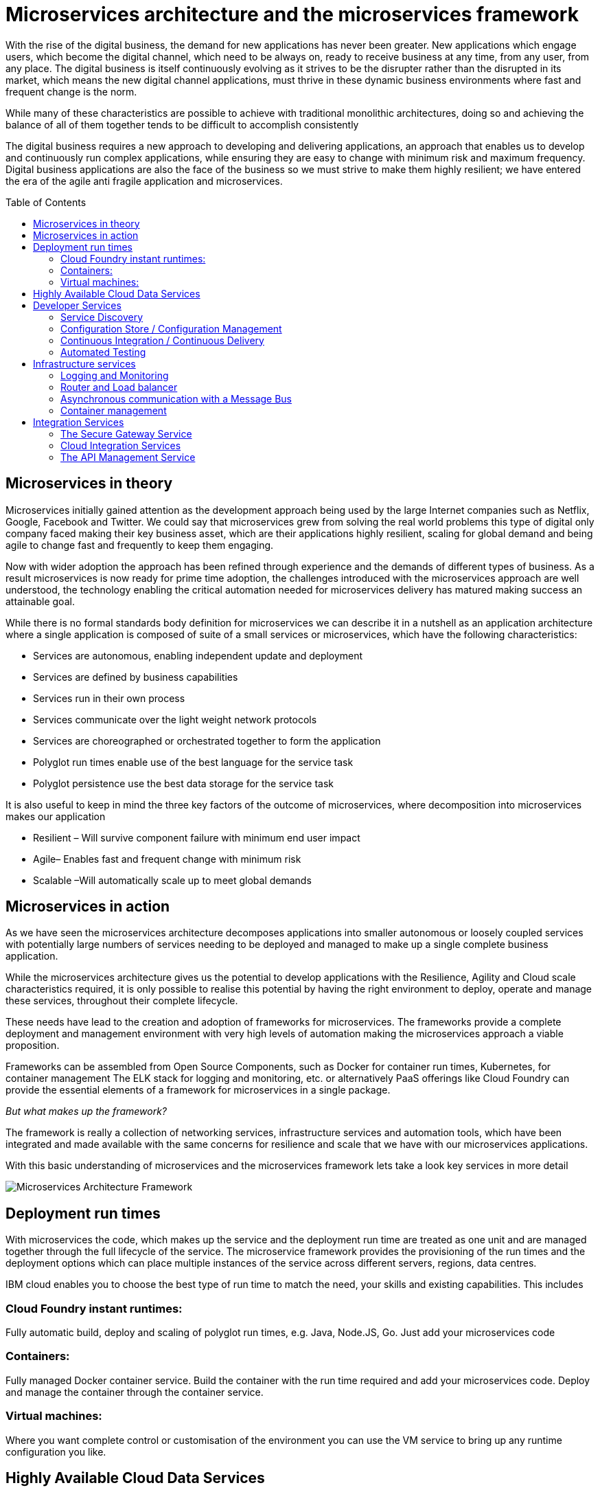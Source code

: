 = Microservices architecture and the microservices framework
:icons: font
:toc:
:toc-placement: preamble
:toclevels: 2
:imagesdir: /images

With the rise of the digital business, the demand for new applications has never been greater.  New applications which engage users, which become the digital channel, which need to be always on, ready to receive business at any time, from any user, from any place.  The digital business is itself continuously evolving as it strives to be the disrupter rather than the disrupted in its market, which means the new digital channel applications, must thrive in these dynamic business environments where fast and frequent change is the norm.

While many of these characteristics are possible to achieve with traditional monolithic architectures, doing so and achieving the balance of all of them together tends to be difficult to accomplish consistently

The digital business requires a new approach to developing and delivering applications, an approach that enables us to develop and continuously run complex applications, while ensuring they are easy to change with minimum risk and maximum frequency.  Digital business applications are also the face of the business so we must strive to make them highly resilient; we have entered the era of the agile anti fragile application and microservices.

== Microservices in theory

Microservices initially gained attention as the development approach being used by the large Internet companies such as Netflix, Google, Facebook and Twitter. We could say that microservices grew from solving the real world problems this type of digital only company faced making their key business asset, which are their applications highly resilient, scaling for global demand and being agile to change fast and frequently to keep them engaging.

Now with wider adoption the approach has been refined through experience and the demands of different types of business. As a result microservices is now ready for prime time adoption, the challenges introduced with the microservices approach are well understood, the technology enabling the critical automation needed for microservices delivery has matured making success an attainable goal.

While there is no formal standards body definition for microservices we can describe it in a nutshell as an application architecture where a single application is composed of suite of a small services or microservices, which have the following characteristics:

* Services are autonomous, enabling independent update and deployment
*	Services are defined by business capabilities
*	Services run in their own process
*	Services communicate over the light weight network protocols
*	Services are choreographed or orchestrated together to form the application
*	Polyglot run times enable use of the best language for the service task
*	Polyglot persistence use the best data storage for the service task

It is also useful to keep in mind the three key factors of the outcome of microservices, where decomposition into microservices makes our application

*	Resilient – Will survive component failure with minimum end user impact
*	Agile– Enables fast and frequent change with minimum risk
*	Scalable –Will automatically scale up to meet global demands

== Microservices in action
As we have seen the microservices architecture decomposes applications into smaller autonomous or loosely coupled services with potentially large numbers of services needing to be deployed and managed to make up a single complete business application.

While the microservices architecture gives us the potential to develop applications with the Resilience, Agility and Cloud scale characteristics required, it is only possible to realise this potential by having the right environment to deploy, operate and manage these services, throughout their complete lifecycle.

These needs have lead to the creation and adoption of frameworks for microservices.  The frameworks provide a complete deployment and management environment with very high levels of automation making the microservices approach a viable proposition.

Frameworks can be assembled from Open Source Components, such as Docker for container run times, Kubernetes, for container management The ELK stack for logging and monitoring, etc.  or alternatively PaaS offerings like Cloud Foundry can provide the essential elements of a framework for microservices in a single package.

_But what makes up the framework?_

The framework is really a collection of networking services, infrastructure services and automation tools, which have been integrated and made available with the same concerns for resilience and scale that we have with our microservices applications.

With this basic understanding of microservices and the microservices framework lets take a look key services in more detail

image::microservices-architecture.png[Microservices Architecture Framework]

== Deployment run times
With microservices the code, which makes up the service and the deployment run time are treated as one unit and are managed together through the full lifecycle of the service.  The microservice framework provides the provisioning of the run times and the deployment options which can place multiple instances of the service across different servers, regions, data centres.

IBM cloud enables you to choose the best type of run time to match the need, your skills and existing capabilities.  This includes

=== Cloud Foundry instant runtimes:
Fully automatic build, deploy and scaling of polyglot run times, e.g. Java, Node.JS, Go. Just add your microservices code

=== Containers:
Fully managed Docker container service.  Build the container with the run time required and add your microservices code.  Deploy and manage the container through the container service.

=== Virtual machines:
Where you want complete control or customisation of the environment you can use the VM service to bring up any runtime configuration you like.

== Highly Available Cloud Data Services
One of the challenges with Microservices comes with how to store and manage state data, when multiple instances of the services may be running across the framework.

Cloud Data Services provide highly available distributed data stores, configured with a primary and multiple secondary stores, which enable very high availability with a minimal impact on data consistency.  With IBM cloud you currently have the choice of the following highly available managed cloud data stores.

*	Cloudant
*	Redis
*	Mongo
*	Etcd

== Developer Services
Developer services provide the common capabilities needed to work in a microservices environment.  With IBM cloud the framework for microservices is built in and you have the following common services available as highly available managed services:

=== Service Discovery
As microservices startup they register themselves with the Service discovery service advertising themselves as available.   Routers/load balancers can then distribute calls to the services instances, which are available, based on load balancing profiles.

=== Configuration Store / Configuration Management
With the distributed nature of micro services configuration information needs to be externalised into highly available data stores. This allows service instances to start up and read their configuration information where ever and when ever they are started.
With IBM cloud the highly available cloud data stores such as etcd, Redis and Cloudant are available to be used as configuration stores.

=== Continuous Integration / Continuous Delivery
To be truly agile with microservices requires that we automate as much of the process for the development, testing and deployment of microservices.  This requires us to build our tooling for Continuous Integration/Continuous delivery into the framework.

=== Automated Testing
With microservices the best practise approach is to test our applications and environments while forcing failures of underlying components and services.  Testing in this way ensures that we have automatic recovery and resilience built into our microservices.

== Infrastructure services

=== Logging and Monitoring
With the distributed nature of microservices we need to be able to collect and collate log and monitoring information from all the instances of all the microservices, which make up our systems  By bringing them together in a central place we can trace activities passing through the system and monitor the performance of the overall system.

The ELK stack - Elastisearch, LogStash and Kibana - has become the default solution for logging and monitoring microservices solutions.

With IBM cloud, the LogMet service provides a fully-managed logging and monitoring service based implementing a highly available ELK stack architecture as a service.

=== Router and Load balancer
To make microservices resilient and scalable requires us to run multiple instances of a service, with services deployed across servers and or regions if we want to provide the highest resilience by coping with component failure.

=== Asynchronous communication with a Message Bus
Latency can be come a significantly challenge with the microservices approach, if every inter service call is blocking waiting for a response the additive delays can be significant.

This challenge leads to many people following an asynchronous or messaging based protocol for inter microservice communication.

Messaging also opens up the opportunity for event driven microservices with publish subscribe capabilities.

The Message Bus must also have the resilience and agility characteristics of microservices; this frequently leads to the adoption of Kafka as a highly available and scalable open source message bus.

With IBM cloud the MessageHub service provides a fully managed message bus based on Kafka.

=== Container management
While containers provide an easy to assemble environment of run times, with the logic for a microservice there is also a need to be able to manage and orchestrate the deployed containers running as highly available clusters.

Open Source container management products such as Kubernetes, and Docker Swarm, are often used to provide these management functions when building a microservices framework from scratch.

With IBM cloud the Container service provides both a managed container run time service and the associated management services allowing you to deploy and manage microservices as Docker containers in highly available clusters.

== Integration Services
IBM cloud provides a set of integration services, which can be used with microservices applications.   These services provide easy ways for a microservices based application to securely connect back to the enterprise to access data and services,  or to manage  how our microservices application is exposed as an API to external parties.

=== The Secure Gateway Service
The Secure Gateway Service brings Hybrid Integration capability to your microservice applications. It provides secure connectivity to applications and data sources running on-premise or in other clouds.

=== Cloud Integration Services
Cloud Integration services enable you to rapidly interact with data sources and which are outside of the IBM cloud microservices environment. Connecting to the data sources over the Secure Gateway service, cloud integration enables rapid creation of Rest API’s, which can be called to access the data

=== The API Management Service
The API Management service enables developers and organizations to manage and enforce policies around the consumption of their business services.  In many cases the function behind our business API’s will be implemented as microservices, we don’t however want to directly expose the microservices outside of our business.
Instead we use the API management service to apply security controls, set rate limits, test APIs in place, and finally publish these "managed APIs” with documentation and support forums to the relevant communities.
